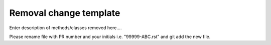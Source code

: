 Removal change template
~~~~~~~~~~~~~~~~~~~~~~~

Enter description of methods/classes removed here....

Please rename file with PR number and your initials i.e. "99999-ABC.rst"
and git add the new file.
